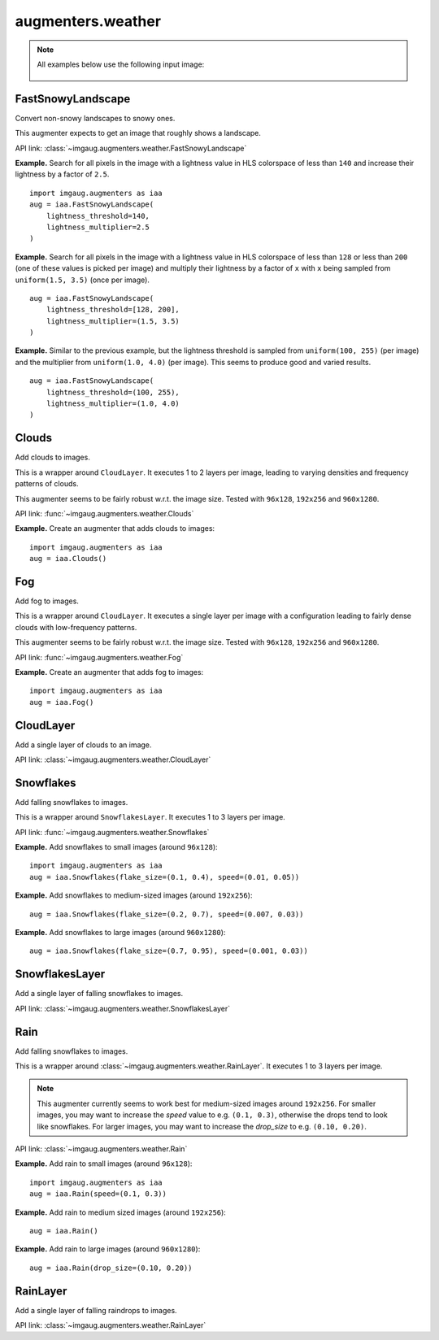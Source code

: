 ******************
augmenters.weather
******************

.. note::

    All examples below use the following input image:

    .. figure:: ../../images/overview_of_augmenters/weather/input_image.jpg
        :alt: Landscape


FastSnowyLandscape
------------------

Convert non-snowy landscapes to snowy ones.

This augmenter expects to get an image that roughly shows a landscape.

API link: :class:`~imgaug.augmenters.weather.FastSnowyLandscape`

**Example.**
Search for all pixels in the image with a lightness value in HLS
colorspace of less than ``140`` and increase their lightness by a factor
of ``2.5``. ::

    import imgaug.augmenters as iaa
    aug = iaa.FastSnowyLandscape(
        lightness_threshold=140,
        lightness_multiplier=2.5
    )

.. figure:: ../../images/overview_of_augmenters/weather/fastsnowylandscape.jpg
    :alt: FastSnowyLandscape

**Example.**
Search for all pixels in the image with a lightness value in HLS
colorspace of less than ``128`` or less than ``200`` (one of these
values is picked per image) and multiply their lightness by a factor
of ``x`` with ``x`` being sampled from ``uniform(1.5, 3.5)`` (once per
image). ::

    aug = iaa.FastSnowyLandscape(
        lightness_threshold=[128, 200],
        lightness_multiplier=(1.5, 3.5)
    )

.. figure:: ../../images/overview_of_augmenters/weather/fastsnowylandscape_random_choice.jpg
    :alt: FastSnowyLandscape with choice and uniform

**Example.**
Similar to the previous example, but the lightness threshold is sampled
from ``uniform(100, 255)`` (per image) and the multiplier
from ``uniform(1.0, 4.0)`` (per image). This seems to produce good and
varied results. ::

    aug = iaa.FastSnowyLandscape(
        lightness_threshold=(100, 255),
        lightness_multiplier=(1.0, 4.0)
    )

.. figure:: ../../images/overview_of_augmenters/weather/fastsnowylandscape_random_uniform.jpg
    :alt: FastSnowyLandscape with uniform distributions


Clouds
------

Add clouds to images.

This is a wrapper around ``CloudLayer``. It executes 1 to 2 layers per
image, leading to varying densities and frequency patterns of clouds.

This augmenter seems to be fairly robust w.r.t. the image size. Tested
with ``96x128``, ``192x256`` and ``960x1280``.

API link: :func:`~imgaug.augmenters.weather.Clouds`

**Example.**
Create an augmenter that adds clouds to images::

    import imgaug.augmenters as iaa
    aug = iaa.Clouds()

.. figure:: ../../images/overview_of_augmenters/weather/clouds.jpg
    :alt: Clouds


Fog
---

Add fog to images.

This is a wrapper around ``CloudLayer``. It executes a single layer per
image with a configuration leading to fairly dense clouds with
low-frequency patterns.

This augmenter seems to be fairly robust w.r.t. the image size. Tested
with ``96x128``, ``192x256`` and ``960x1280``.

API link: :func:`~imgaug.augmenters.weather.Fog`

**Example.**
Create an augmenter that adds fog to images::

    import imgaug.augmenters as iaa
    aug = iaa.Fog()

.. figure:: ../../images/overview_of_augmenters/weather/fog.jpg
    :alt: Fog


CloudLayer
----------

Add a single layer of clouds to an image.

API link: :class:`~imgaug.augmenters.weather.CloudLayer`


Snowflakes
----------

Add falling snowflakes to images.

This is a wrapper around ``SnowflakesLayer``. It executes 1 to 3 layers
per image.

API link: :func:`~imgaug.augmenters.weather.Snowflakes`

**Example.**
Add snowflakes to small images (around ``96x128``)::

    import imgaug.augmenters as iaa
    aug = iaa.Snowflakes(flake_size=(0.1, 0.4), speed=(0.01, 0.05))

.. figure:: ../../images/overview_of_augmenters/weather/snowflakes.jpg
    :alt: Snowflakes

**Example.**
Add snowflakes to medium-sized images (around ``192x256``)::

    aug = iaa.Snowflakes(flake_size=(0.2, 0.7), speed=(0.007, 0.03))

**Example.**
Add snowflakes to large images (around ``960x1280``)::

    aug = iaa.Snowflakes(flake_size=(0.7, 0.95), speed=(0.001, 0.03))


SnowflakesLayer
---------------

Add a single layer of falling snowflakes to images.

API link: :class:`~imgaug.augmenters.weather.SnowflakesLayer`


Rain
----

Add falling snowflakes to images.

This is a wrapper around
:class:`~imgaug.augmenters.weather.RainLayer`. It executes 1 to 3
layers per image.

.. note::

    This augmenter currently seems to work best for medium-sized images
    around ``192x256``. For smaller images, you may want to increase the
    `speed` value to e.g. ``(0.1, 0.3)``, otherwise the drops tend to
    look like snowflakes. For larger images, you may want to increase
    the `drop_size` to e.g. ``(0.10, 0.20)``.

API link: :class:`~imgaug.augmenters.weather.Rain`

**Example.**
Add rain to small images (around ``96x128``)::

    import imgaug.augmenters as iaa
    aug = iaa.Rain(speed=(0.1, 0.3))

.. figure:: ../../images/overview_of_augmenters/weather/rain.jpg
    :alt: Rain

**Example.**
Add rain to medium sized images (around ``192x256``)::

    aug = iaa.Rain()

**Example.**
Add rain to large images (around ``960x1280``)::

    aug = iaa.Rain(drop_size=(0.10, 0.20))


RainLayer
---------

Add a single layer of falling raindrops to images.

API link: :class:`~imgaug.augmenters.weather.RainLayer`
